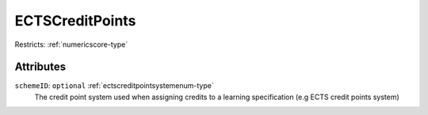 .. _ectscreditpoints-type:

ECTSCreditPoints
================



Restricts: :ref:`numericscore-type`

Attributes
-----------

``schemeID``: ``optional`` :ref:`ectscreditpointsystemenum-type`
	The credit point system used when assigning credits to a learning specification (e.g ECTS credit points system)


